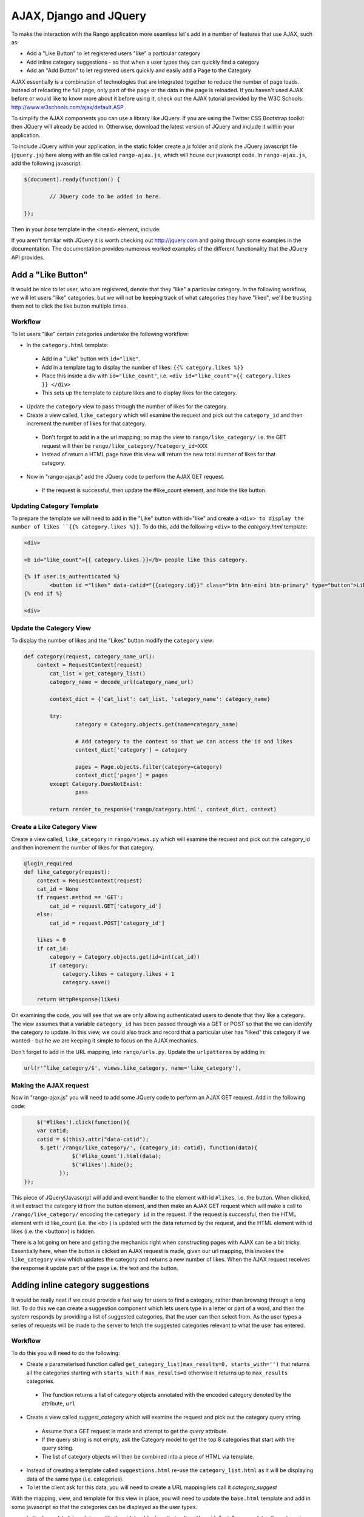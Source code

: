 	
AJAX, Django and JQuery
=======================

To make the interaction with the Rango application more seamless let's add in a number of features that use AJAX, such as:

* Add a "Like Button" to let registered users "like" a particular category
* Add inline category suggestions - so that when a user types they can quickly find a category
* Add an "Add Button" to let registered users quickly and easily add a Page to the Category

AJAX essentially is a combination of technologies that are integrated together to reduce the number of page loads. Instead of reloading the full page, only part of the page or the data in the page is reloaded. 	If you haven't used AJAX before or would like to know more about it before using it, check out the AJAX tutorial provided by the W3C Schools: http://www.w3schools.com/ajax/default.ASP . 

To simplify the AJAX components you can use a library like JQuery. If you are using the Twitter CSS Bootstrap toolkit then JQuery will already be added in. Otherwise, download the latest version of JQuery and include it within your application.

To include JQuery within your application, in the static folder create a *js* folder and plonk the JQuery javascript file (``jquery.js``) here along with an file called ``rango-ajax.js``, which will house our javascript code. In ``rango-ajax.js``, add the following javascript:

.. code-block:: javascript

	$(document).ready(function() {
	
		// JQuery code to be added in here.
	
	});


Then in your *base* template in the <head> element, include:

.. code-block:: html
	<script src="{% static "/js/jquery.js" %}"></script>
	<script src="{% static "/js/rango-ajax.js" %}"></script>

If you aren't familiar with JQuery it is worth checking out http://jquery.com and going through some examples in the documentation. The documentation provides numerous worked examples of the different functionality that the JQuery API provides.	



Add a "Like Button" 
--------------------
It would be nice to let user, who are registered, denote that they "like" a particular category. In the following workflow, we will let users "like" categories, but we will not be keeping track of what categories they have "liked", we'll be trusting them not to click the like button multiple times.


Workflow
........

To let users "like" certain categories undertake the following workflow:

* In the ``category.html`` template:
 - Add in a "Like" button with ``id="like"``.
 - Add in a template tag to display the number of likes: ``{{% category.likes %}}``
 - Place this inside a div with ``id="like_count"``, i.e. ``<div id="like_count">{{ category.likes }} </div>``
 - This sets up the template to capture likes and to display likes for the category.

* Update the ``category`` view to pass through the number of likes for the category.

* Create a view called, ``like_category`` which will examine the request and pick out the ``category_id`` and then increment the number of likes for that category.
 - Don't forgot to add in a the url mapping; so map the view to ``rango/like_category/`` i.e. the GET request will then be ``rango/like_category/?category_id=XXX``
 - Instead of return a HTML page have this view will return the new total number of likes for that category.

* Now in "rango-ajax.js" add the JQuery code to perform the AJAX GET request.
 - If the request is successful, then update the #like_count element, and hide the like button.


Updating Category Template
..........................
To prepare the template we will need to add in the "Like" button with id="like" and create a ``<div> to display the number of likes ``{{% category.likes %}}``. To do this, add the following ``<div>`` to the *category.html* template:

.. code-block:: html
	
	<div>
	
	<b id="like_count">{{ category.likes }}</b> people like this category.
	
	{% if user.is_authenticated %}
		<button id ="likes" data-catid="{{category.id}}" class="btn btn-mini btn-primary" type="button">Like</button>
	{% end if %}
	
	<div>


Update the Category View
........................
To display the number of likes and the "Likes" button modify the ``category`` view:
	
.. code-block:: python
	
	def category(request, category_name_url):
	    context = RequestContext(request)
		cat_list = get_category_list()
		category_name = decode_url(category_name_url)
		
		context_dict = {'cat_list': cat_list, 'category_name': category_name}
		
		try:
			category = Category.objects.get(name=category_name)
			
			# Add category to the context so that we can access the id and likes
			context_dict['category'] = category

			pages = Page.objects.filter(category=category)
			context_dict['pages'] = pages
		except Category.DoesNotExist:
			pass
		
		return render_to_response('rango/category.html', context_dict, context)

Create a Like Category View
...........................
Create a view called, ``like_category`` in ``rango/views.py`` which will examine the request and pick out the category_id and then increment the number of likes for that category. 

.. code-block:: python
	
	@login_required
	def like_category(request):
	    context = RequestContext(request)
	    cat_id = None
	    if request.method == 'GET':
	        cat_id = request.GET['category_id']
	    else:
	        cat_id = request.POST['category_id']

	    likes = 0
	    if cat_id:
	        category = Category.objects.get(id=int(cat_id))
	        if category:
	            category.likes = category.likes + 1
	            category.save()
		
	    return HttpResponse(likes)

On examining the code, you will see that we are only allowing authenticated users to denote that they like a category. The view assumes that a variable ``category_id`` has been passed through via a GET or POST so that the we can identify the category to update. In this view, we could also track and record that a particular user has "liked" this category if we wanted - but he we are keeping it simple to focus on the AJAX mechanics.

Don't forget to add in the URL mapping, into ``rango/urls.py``. Update the ``urlpatterns`` by adding in:

.. code-block::
	
	url(r'^like_category/$', views.like_category, name='like_category'),


Making the AJAX request
.......................
Now in "rango-ajax.js" you will need to add some JQuery code to perform an AJAX GET request. Add in the following code:

.. code-block:: javascript
	
		$('#likes').click(function(){
	        var catid;
	        catid = $(this).attr("data-catid");
	         $.get('/rango/like_category/', {category_id: catid}, function(data){
	                   $('#like_count').html(data);
	                   $('#likes').hide();
	               });
	    });

This piece of JQuery/Javascript will add and event handler to the element with id ``#likes``, i.e. the button. When clicked, it will extract the category id from the button element, and then make an AJAX GET request which will make a call to ``/rango/like_category/`` encoding the ``category id`` in the request. If the request is successful, then the HTML element with id like_count (i.e. the <b> ) is updated with the data returned by the request, and the HTML element with id likes (i.e. the <button>) is hidden.

There is a lot going on here and getting the mechanics right when constructing pages with AJAX can be a bit tricky. Essentially here, when the button is clicked an AJAX request is made, given our url mapping, this invokes the ``like_category`` view which updates the category and returns a new number of likes. When the AJAX request receives the response it update part of the page i.e. the text and the button.

Adding inline category suggestions
----------------------------------
It would be really neat if we could provide a fast way for users to find a category, rather than browsing through a long list. To do this we can create a suggestion component which lets users type in a letter or part of a word, and then the system responds by providing a list of suggested categories, that the user can then select from. As the user types a series of requests will be made to the server to fetch the suggested categories relevant to what the user has entered. 


Workflow
........

To do this you will need to do the following:

* Create a parameterised function called ``get_category_list(max_results=0, starts_with='')`` that returns all the categories starting with ``starts_with`` if ``max_results=0`` otherwise it returns up to ``max_results`` categories.
 - The function returns a list of category objects annotated with the encoded category denoted by the attribute, ``url``


* Create a view called *suggest_category* which will examine the request and pick out the category query string.
 - Assume that a GET request is made and attempt to get the *query* attribute.
 - If the query string is not empty, ask the Category model to get the top 8 categories that start with the query string.
 - The list of category objects will then be combined into a piece of HTML via template. 

* Instead of creating a template called ``suggestions.html`` re-use the ``category_list.html`` as it will be displaying data of the same type (i.e. categories).

* To let the client ask for this data, you will need to create a URL mapping lets call it *category_suggest*

With the mapping, view, and template for this view in place, you will need to update the ``base.html`` template and add in some javascript so that the categories can be displayed as the user types.

* In the ``base.html`` template modify the sidebar block so that a div with an id="cats" encapsulates the categories being presented. The JQuery/AJAX will update this element.

 - Above this <div> add an input box for a user to enter the letters of a category, i.e.:

	``<input  class="input-medium search-query" type="text" name="suggestion" value="" id="suggestion" />``
	

* With these elements added into the templates, you can add in some JQuery to update the categories list as the user types.
 - Associate an on keypress event handler to the *input* with ``id="suggestion"``
 - ``$('#suggestion').keyup(function(){ ... })``
 - On keyup, issue an ajax call to retrieve the updated categories list
 - Then use the JQuery ``.get()`` function i.e. ``$(this).get( ... )``
 - If the call is successful, replace the content of the <div> with id="cats" with the data received.
 - Here you can use the JQuery ``.html()`` function i.e. ``$('#cats').html( data )``


Parameterise the Get Category List function
...........................................
In this helper function we use a filter to find all the categories that start with the string supplied.

.. code-block:: python

	def get_category_list(max_results=0, starts_with=''):
		cat_list = []
		if starts_with:
		cat_list = Category.objects.filter(name__startswith=starts_with)
		else:
		cat_list = Category.objects.all()
		
		if max_results > 0:
			if len(cat_list) > max_results:
				cat_list = cat_list[:max_results]
		
		for cat in cat_list:
			cat.url = encode_url(cat.name)
			
		return cat_list

Create a Suggest Category View
..............................
Using the ``get_category_list`` function we can now create a view that returns the top 8 matching results as follows: 

.. code-block:: python
	
	def suggest_category(request):
		context = RequestContext(request)
		cat_list = []
		starts_with = ''
		if request.method == 'GET':
			starts_with = request.GET['suggestion']
		else:
			starts_with = request.POST['suggestion']
		
			cat_list = get_category_list(8, starts_with)
			
		return render_to_response('rango/category_list.html', {'cat_list': cat_list }, context)

Note here we are re-using the ``rango/category_list.html`` template :-).


Map View to URL
...............
Add the following code to ``urlpatterns`` in ``rango/urls.py``:

.. code-block:: python

	url(r'^category_suggest/$', views.suggest_category, name='suggest_category'),



Update Base Template
....................
In the base template in the sidebar div add in the following HTML code:

.. code-block:: html

	{% if cat_list %}
		<ul class="nav nav-list">
			<li class="nav-header">Find a Category</li>
			<form>
			<label></label>
			<li><input  class="input-medium search-query" type="text" name="suggestion" value="" id="suggestion" /></li>
			</form>
		</ul>
		<div id="cats">
			{% include 'rango/category_list.html' with cat_list=cat_list %}
		</div>	
	{% endif %}

Here we have added in an input box with ``id="suggestion"`` and div with ``id="Cats"`` in which we will display the response. We don't need to add a button as we will be adding an event handler on keyup to the input box which will send the suggestion request.


Add AJAX to request suggestions
...............................
Add the following JQuery code to the ``js/rango-ajax.js``:

.. code-block:: javascript
	
	$('#suggestion').keyup(function(){
		var query;
		query = $(this).val();
		$.get('/rango/category_suggest/', {suggestion: query}, function(data){
                 $('#cats').html(data);
		});
	});

Here, we attached an event handler to the HTML input element with ``id="suggestion"`` to trigger when a keyup event occurs. When it does the contents of the input box is obtained and placed into the ``query`` variable. Then a AJAX GET request is made calling ``/rango/category_suggest/`` with the ``query`` as the parameter. On success, the HTML element with id="cats" i.e. the div, is updated with the category list html.


Exercises
---------
	* To let registered users quickly and easily add a Page to the Category put an "Add" button next to each search result.

